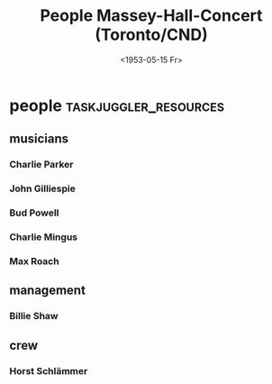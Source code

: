 #+TITLE: People Massey-Hall-Concert (Toronto/CND)
#+DATE:  <1953-05-15 Fr> 
# #+OPTIONS: toc:nil p:t author:nil pri:t prop:t tags:nil

* people :taskjuggler_resources:
** musicians 
   :PROPERTIES:
   :resource_id: musicians
   :END:

*** Charlie Parker
   :PROPERTIES:
   :resource_id: bird
   :phone:    012345677
   :address:  52street, NYC
   :instrument: alto-sax
   :END:

*** John Gilliespie
   :PROPERTIES:
   :resource_id: diz
   :phone:    45677888
   :address:  52street, NYC
   :instrument: trumpet
   :END:

*** Bud Powell
   :PROPERTIES:
   :resource_id: bud
   :phone:    3459944
   :address:  52street, NYC
   :instrument: piano
   :END:

*** Charlie Mingus
   :PROPERTIES:
   :resource_id: mingus
   :phone:    7776564321
   :address:  48avenue, LA
   :instrument: bass
   :END:

*** Max Roach
   :PROPERTIES:
   :resource_id: max
   :phone:    56773366
   :address:  52street, NYC
   :instrument: drums
   :END:

** management
   :PROPERTIES:
   :resource_id: management
   :END:

*** Billie Shaw
   :PROPERTIES:
   :resource_id: billie
   :phone:    6774466
   :address:  South Bronx, NYC
   :job: manager
   :END:

** crew 
   :PROPERTIES:
   :resource_id: crew
   :END:

*** Horst Schlämmer
   :PROPERTIES:
   :resource_id: horst
   :phone:    7776564341
   :address:  Asogasse. 13, Bochum
   :job: factotum
   :END:



